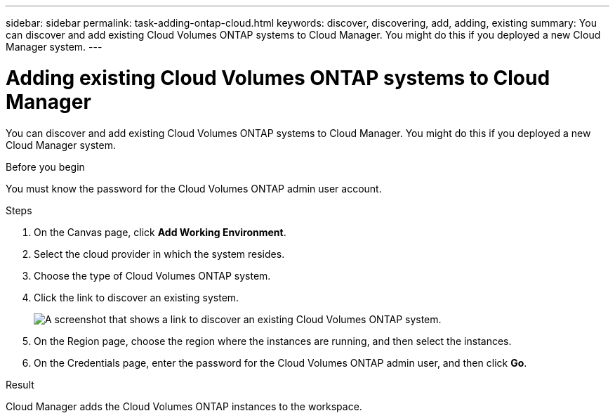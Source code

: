---
sidebar: sidebar
permalink: task-adding-ontap-cloud.html
keywords: discover, discovering, add, adding, existing
summary: You can discover and add existing Cloud Volumes ONTAP systems to Cloud Manager. You might do this if you deployed a new Cloud Manager system.
---

= Adding existing Cloud Volumes ONTAP systems to Cloud Manager
:hardbreaks:
:nofooter:
:icons: font
:linkattrs:
:imagesdir: ./media/

[.lead]
You can discover and add existing Cloud Volumes ONTAP systems to Cloud Manager. You might do this if you deployed a new Cloud Manager system.

.Before you begin

You must know the password for the Cloud Volumes ONTAP admin user account.

.Steps

. On the Canvas page, click *Add Working Environment*.

. Select the cloud provider in which the system resides.

. Choose the type of Cloud Volumes ONTAP system.

. Click the link to discover an existing system.
+
image:screenshot_discover.gif[A screenshot that shows a link to discover an existing Cloud Volumes ONTAP system.]

. On the Region page, choose the region where the instances are running, and then select the instances.

. On the Credentials page, enter the password for the Cloud Volumes ONTAP admin user, and then click *Go*.

.Result

Cloud Manager adds the Cloud Volumes ONTAP instances to the workspace.

